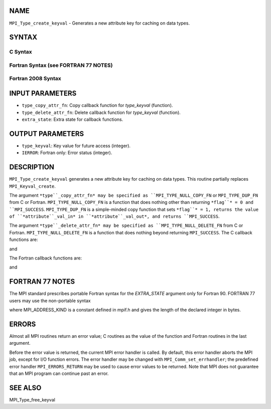 NAME
----

``MPI_Type_create_keyval`` - Generates a new attribute key for caching
on data types.

SYNTAX
------

C Syntax
~~~~~~~~

.. code-block:: c
   :linenos:

   #include <mpi.h>
   int MPI_Type_create_keyval(MPI_Type_copy_attr_function *type_copy_attr_fn,
   	MPI_Type_delete_attr_function *type_delete_attr_fn,
   	int *type_keyval, void *extra_state)

Fortran Syntax (see FORTRAN 77 NOTES)
~~~~~~~~~~~~~~~~~~~~~~~~~~~~~~~~~~~~~

.. code-block:: c
   :linenos:

   USE MPI
   ! or the older form: INCLUDE 'mpif.h'
   MPI_TYPE_CREATE_KEYVAL(TYPE_COPY_ATTR_FN, TYPE_DELETE_ATTR_FN,
   		TYPE_KEYVAL, EXTRA_STATE, IERROR)
   	EXTERNAL TYPE_COPY_ATTR_FN, TYPE_DELETE_ATTR_FN
   	INTEGER	TYPE_KEYVAL, IERROR 
   	INTEGER(KIND=MPI_ADDRESS_KIND) EXTRA_STATE

Fortran 2008 Syntax
~~~~~~~~~~~~~~~~~~~

.. code-block:: fortran
   :linenos:

   USE mpi_f08
   MPI_Type_create_keyval(type_copy_attr_fn, type_delete_attr_fn, type_keyval,
   		extra_state, ierror)
   	PROCEDURE(MPI_Type_copy_attr_function) :: type_copy_attr_fn
   	PROCEDURE(MPI_Type_delete_attr_function) :: type_delete_attr_fn
   	INTEGER, INTENT(OUT) :: type_keyval
   	INTEGER(KIND=MPI_ADDRESS_KIND), INTENT(IN) :: extra_state
   	INTEGER, OPTIONAL, INTENT(OUT) :: ierror

INPUT PARAMETERS
----------------

* ``type_copy_attr_fn``: Copy callback function for *type_keyval* (function).

* ``type_delete_attr_fn``: Delete callback function for *type_keyval* (function).

* ``extra_state``: Extra state for callback functions.

OUTPUT PARAMETERS
-----------------

* ``type_keyval``: Key value for future access (integer).

* ``IERROR``: Fortran only: Error status (integer).

DESCRIPTION
-----------

``MPI_Type_create_keyval`` generates a new attribute key for caching on data
types. This routine partially replaces ``MPI_Keyval_create``.

The argument ``*type``_copy_attr_fn* may be specified as
``MPI_TYPE_NULL_COPY_FN`` or ``MPI_TYPE_DUP_FN`` from C or Fortran.
``MPI_TYPE_NULL_COPY_FN`` is a function that does nothing other than
returning ``*flag``* = 0 and ``MPI_SUCCESS``. ``MPI_TYPE_DUP_FN`` is a simple-minded
copy function that sets ``*flag``* = 1, returns the value of
``*attribute``_val_in* in ``*attribute``_val_out*, and returns ``MPI_SUCCESS``.

The argument ``*type``_delete_attr_fn* may be specified as
``MPI_TYPE_NULL_DELETE_FN`` from C or Fortran. ``MPI_TYPE_NULL_DELETE_FN`` is a
function that does nothing beyond returning ``MPI_SUCCESS``. The C callback
functions are:

.. code-block:: fortran
   :linenos:

   typedef int MPI_Type_copy_attr_function(MPI_Datatype oldtype,
               int type_keyval, void *extra_state, void *attribute_val_in,
               void *attribute_val_out, int *flag);

and

.. code-block:: fortran
   :linenos:

   typedef int MPI_Type_delete_attr_function(MPI_Datatype type, int type_keyval,
                void *attribute_val, void *extra_state);

The Fortran callback functions are:

.. code-block:: fortran
   :linenos:

   SUBROUTINE TYPE_COPY_ATTR_FN(OLDTYPE, TYPE_KEYVAL, EXTRA_STATE,
                ATTRIBUTE_VAL_IN, ATTRIBUTE_VAL_OUT, FLAG, IERROR)
       INTEGER OLDTYPE, TYPE KEYVAL, IERROR
       INTEGER(KIND=MPI_ADDRESS_KIND) EXTRA_STATE,
           ATTRIBUTE_VAL_IN, ATTRIBUTE_VAL_OUT
       LOGICAL FLAG

and

.. code-block:: fortran
   :linenos:

   SUBROUTINE TYPE_DELETE_ATTR_FN(TYPE, TYPE_KEYVAL, ATTRIBUTE_VAL, EXTRA_STATE,
                IERROR)
       INTEGER TYPE, TYPE_KEYVAL, IERROR
       INTEGER(KIND=MPI_ADDRESS_KIND) ATTRIBUTE VAL, EXTRA_STATE

FORTRAN 77 NOTES
----------------

The MPI standard prescribes portable Fortran syntax for the
*EXTRA_STATE* argument only for Fortran 90. FORTRAN 77 users may use the
non-portable syntax

.. code-block:: fortran
   :linenos:

        INTEGER*MPI_ADDRESS_KIND EXTRA_STATE

where MPI_ADDRESS_KIND is a constant defined in mpif.h and gives the
length of the declared integer in bytes.

ERRORS
------

Almost all MPI routines return an error value; C routines as the value
of the function and Fortran routines in the last argument.

Before the error value is returned, the current MPI error handler is
called. By default, this error handler aborts the MPI job, except for
I/O function errors. The error handler may be changed with
``MPI_Comm_set_errhandler``; the predefined error handler ``MPI_ERRORS_RETURN``
may be used to cause error values to be returned. Note that MPI does not
guarantee that an MPI program can continue past an error.

SEE ALSO
--------

MPI_Type_free_keyval
